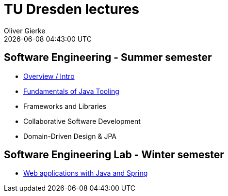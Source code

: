 = TU Dresden lectures
Oliver Gierke
:revdate: {docdatetime}
:sectids!:
:sectanchors: true

[[se]]
== Software Engineering - Summer semester
* link:overview/intro.pdf[Overview / Intro]
* link:java-tooling/[Fundamentals of Java Tooling]
* Frameworks and Libraries
* Collaborative Software Development
* Domain-Driven Design & JPA

[[se-lab]]
== Software Engineering Lab - Winter semester
* link:spring-webapps/[Web applications with Java and Spring]
